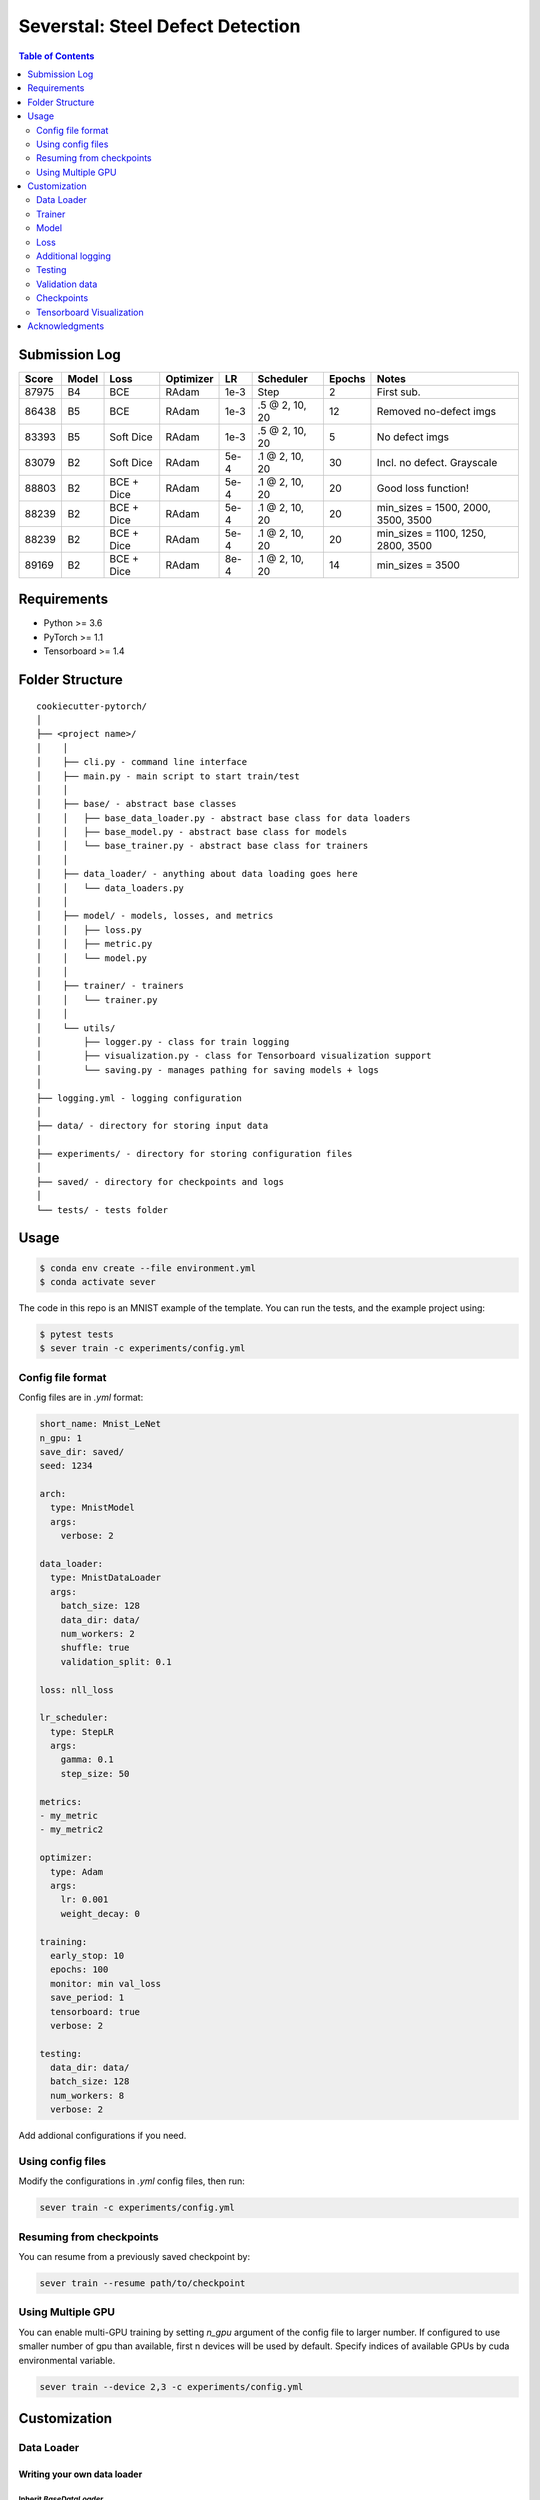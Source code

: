 =================================
Severstal: Steel Defect Detection
=================================

.. contents:: Table of Contents
   :depth: 2

Submission Log
==============

+-------+-------+------------+-----------+------+-------------------+--------+-------------------------------------+
| Score | Model |   Loss     | Optimizer |  LR  |     Scheduler     | Epochs |            Notes                    |
+=======+=======+============+===========+======+===================+========+=====================================+
| 87975 |  B4   |    BCE     |   RAdam   | 1e-3 |        Step       |    2   | First sub.                          |
+-------+-------+------------+-----------+------+-------------------+--------+-------------------------------------+
| 86438 |  B5   |    BCE     |   RAdam   | 1e-3 | .5 @ 2, 10, 20    |   12   | Removed no-defect imgs              |
+-------+-------+------------+-----------+------+-------------------+--------+-------------------------------------+
| 83393 |  B5   | Soft Dice  |   RAdam   | 1e-3 | .5 @ 2, 10, 20    |   5    | No defect imgs                      |
+-------+-------+------------+-----------+------+-------------------+--------+-------------------------------------+
| 83079 |  B2   | Soft Dice  |   RAdam   | 5e-4 | .1 @ 2, 10, 20    |   30   | Incl. no defect. Grayscale          |
+-------+-------+------------+-----------+------+-------------------+--------+-------------------------------------+
| 88803 |  B2   | BCE + Dice |   RAdam   | 5e-4 | .1 @ 2, 10, 20    |   20   | Good loss function!                 |
+-------+-------+------------+-----------+------+-------------------+--------+-------------------------------------+
| 88239 |  B2   | BCE + Dice |   RAdam   | 5e-4 | .1 @ 2, 10, 20    |   20   | min_sizes = 1500, 2000, 3500, 3500  |
+-------+-------+------------+-----------+------+-------------------+--------+-------------------------------------+
| 88239 |  B2   | BCE + Dice |   RAdam   | 5e-4 | .1 @ 2, 10, 20    |   20   | min_sizes = 1100, 1250, 2800, 3500  |
+-------+-------+------------+-----------+------+-------------------+--------+-------------------------------------+
| 89169 |  B2   | BCE + Dice |   RAdam   | 8e-4 | .1 @ 2, 10, 20    |   14   | min_sizes = 3500                    |
+-------+-------+------------+-----------+------+-------------------+--------+-------------------------------------+

Requirements
============
* Python >= 3.6
* PyTorch >= 1.1
* Tensorboard >= 1.4

Folder Structure
================

::

  cookiecutter-pytorch/
  │
  ├── <project name>/
  │    │
  │    ├── cli.py - command line interface
  │    ├── main.py - main script to start train/test
  │    │
  │    ├── base/ - abstract base classes
  │    │   ├── base_data_loader.py - abstract base class for data loaders
  │    │   ├── base_model.py - abstract base class for models
  │    │   └── base_trainer.py - abstract base class for trainers
  │    │
  │    ├── data_loader/ - anything about data loading goes here
  │    │   └── data_loaders.py
  │    │
  │    ├── model/ - models, losses, and metrics
  │    │   ├── loss.py
  │    │   ├── metric.py
  │    │   └── model.py
  │    │
  │    ├── trainer/ - trainers
  │    │   └── trainer.py
  │    │
  │    └── utils/
  │        ├── logger.py - class for train logging
  │        ├── visualization.py - class for Tensorboard visualization support
  │        └── saving.py - manages pathing for saving models + logs
  │
  ├── logging.yml - logging configuration
  │
  ├── data/ - directory for storing input data
  │
  ├── experiments/ - directory for storing configuration files
  │
  ├── saved/ - directory for checkpoints and logs
  │
  └── tests/ - tests folder


Usage
=====

.. code-block:: bash

  $ conda env create --file environment.yml
  $ conda activate sever

The code in this repo is an MNIST example of the template. You can run the tests,
and the example project using:

.. code-block:: bash

  $ pytest tests
  $ sever train -c experiments/config.yml

Config file format
------------------
Config files are in `.yml` format:

.. code-block:: HTML

  short_name: Mnist_LeNet
  n_gpu: 1
  save_dir: saved/
  seed: 1234

  arch:
    type: MnistModel
    args:
      verbose: 2

  data_loader:
    type: MnistDataLoader
    args:
      batch_size: 128
      data_dir: data/
      num_workers: 2
      shuffle: true
      validation_split: 0.1

  loss: nll_loss

  lr_scheduler:
    type: StepLR
    args:
      gamma: 0.1
      step_size: 50

  metrics:
  - my_metric
  - my_metric2

  optimizer:
    type: Adam
    args:
      lr: 0.001
      weight_decay: 0

  training:
    early_stop: 10
    epochs: 100
    monitor: min val_loss
    save_period: 1
    tensorboard: true
    verbose: 2

  testing:
    data_dir: data/
    batch_size: 128
    num_workers: 8
    verbose: 2


Add addional configurations if you need.

Using config files
------------------
Modify the configurations in `.yml` config files, then run:

.. code-block:: shell

  sever train -c experiments/config.yml

Resuming from checkpoints
-------------------------
You can resume from a previously saved checkpoint by:

.. code-block:: shell

  sever train --resume path/to/checkpoint


Using Multiple GPU
------------------
You can enable multi-GPU training by setting `n_gpu` argument of the config file to larger number.
If configured to use smaller number of gpu than available, first n devices will be used by default.
Specify indices of available GPUs by cuda environmental variable.

.. code-block:: shell

  sever train --device 2,3 -c experiments/config.yml


Customization
=============

Data Loader
-----------

Writing your own data loader
~~~~~~~~~~~~~~~~~~~~~~~~~~~~

Inherit `BaseDataLoader`
^^^^^^^^^^^^^^^^^^^^^^^^
`BaseDataLoader` is a subclass of `torch.utils.data.DataLoader`, you can use either of them.

`BaseDataLoader` handles:
* Generating next batch
* Data shuffling
* Generating validation data loader by calling
`BaseDataLoader.split_validation()`

DataLoader Usage
~~~~~~~~~~~~~~~~
`BaseDataLoader` is an iterator, to iterate through batches:

.. code-block:: python

  for batch_idx, (x_batch, y_batch) in data_loader:
      pass

Example
~~~~~~~
Please refer to `data_loader/data_loaders.py` for an MNIST data loading example.

Trainer
-------

Writing your own trainer
~~~~~~~~~~~~~~~~~~~~~~~~

Inherit `BaseTrainer`
^^^^^^^^^^^^^^^^^^^^^

`BaseTrainer` handles:
1. Training process logging
2. Checkpoint saving
3. Checkpoint resuming
4. Reconfigurable performance monitoring for saving current best model, and early stop training.

  1. If config `monitor` is set to `max val_accuracy`, which means then the trainer will save a
      checkpoint `model_best.pth` when `validation accuracy` of epoch replaces current `maximum`.
  2. If config `early_stop` is set, training will be automatically terminated when model
      performance does not improve for given number of epochs. This feature can be turned off by
      passing 0 to the `early_stop` option, or just deleting the line of config.

Implementing abstract methods
^^^^^^^^^^^^^^^^^^^^^^^^^^^^^

You need to implement `_train_epoch()` for your training process, if you need validation then
you can implement `_valid_epoch()` as in `trainer/trainer.py`

Example
~~~~~~~
Please refer to `trainer/trainer.py` for MNIST training.

Model
-----

Writing your own model
~~~~~~~~~~~~~~~~~~~~~~

Inherit `BaseModel`
^^^^^^^^^^^^^^^^^^^
`BaseModel` handles:
  * Inherited from `torch.nn.Module`
  * `__str__`: Modify native `print` function to prints the number of trainable parameters.

Implementing abstract methods
^^^^^^^^^^^^^^^^^^^^^^^^^^^^^
Implement the foward pass method `forward()`

Example
~~~~~~~
Please refer to `model/model.py` for a LeNet example.

Loss
----
Custom loss functions can be implemented in 'model/loss.py'. Use them by changing the name given in
"loss" in config file, to corresponding name.

Metrics
~~~~~~~
Metric functions are located in `model/metric.py`.

You can monitor multiple metrics by providing a list in the configuration file, eg.

.. code-block:: HTML

  "metrics": ["my_metric", "my_metric2"]


Additional logging
------------------
If you have additional information to be logged, in `_train_epoch()` of your trainer class, merge
them with `log` as shown below before returning:

.. code-block:: python

  additional_log = {"gradient_norm": g, "sensitivity": s}
  log = {**log, **additional_log}
  return log

Testing
-------
You can test trained model by running `test.py` passing path to the trained checkpoint by `--resume`
argument.

Validation data
---------------
To split validation data from a data loader, call `BaseDataLoader.split_validation()`, it will
return a validation data loader, with the number of samples according to the specified ratio in your
config file.

**Note**: the `split_validation()` method will modify the original data loader
**Note**: `split_validation()` will return `None` if `"validation_split"` is set to `0`

Checkpoints
-----------
You can specify the name of the training session in config files:

.. code-block:: HTML

  "name": "MNIST_LeNet"


The checkpoints will be saved in `save_dir/name/timestamp/checkpoint_epoch_n`, with timestamp in
mmdd_HHMMSS format.

A copy of config file will be saved in the same folder.

**Note**: checkpoints contain:

.. code-block:: python

  {
    'arch': arch,
    'epoch': epoch,
    'state_dict': self.model.state_dict(),
    'optimizer': self.optimizer.state_dict(),
    'monitor_best': self.mnt_best,
    'config': self.config
  }


Tensorboard Visualization
--------------------------
This template supports `<https://pytorch.org/docs/stable/tensorboard.html>`_ visualization.

1. Run training

    Set `tensorboard` option in config file true.

2. Open tensorboard server

    Type `tensorboard --logdir saved/runs/` at the project root, then server will open at
    `http://localhost:6006`

By default, values of loss and metrics specified in config file, input images, and histogram of
model parameters will be logged. If you need more visualizations, use `add_scalar('tag', data)`,
`add_image('tag', image)`, etc in the `trainer._train_epoch` method. `add_something()` methods in
this template are basically wrappers for those of `tensorboard.SummaryWriter` module.

**Note**: You don't have to specify current steps, since `TensorboardWriter` class defined at
`logger/visualization.py` will track current steps.

Acknowledgments
===============
This template is inspired by

  1. `<https://github.com/victoresque/pytorch-template>`_
  2. `<https://github.com/daemonslayer/cookiecutter-pytorch>`_
